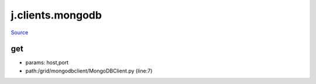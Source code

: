 
j.clients.mongodb
=================

`Source <https://github.com/Jumpscale/jumpscale_core/tree/master/lib/JumpScale/grid/mongodbclient/MongoDBClient.py>`_


get
---


* params: host,port
* path:/grid/mongodbclient/MongoDBClient.py (line:7)


